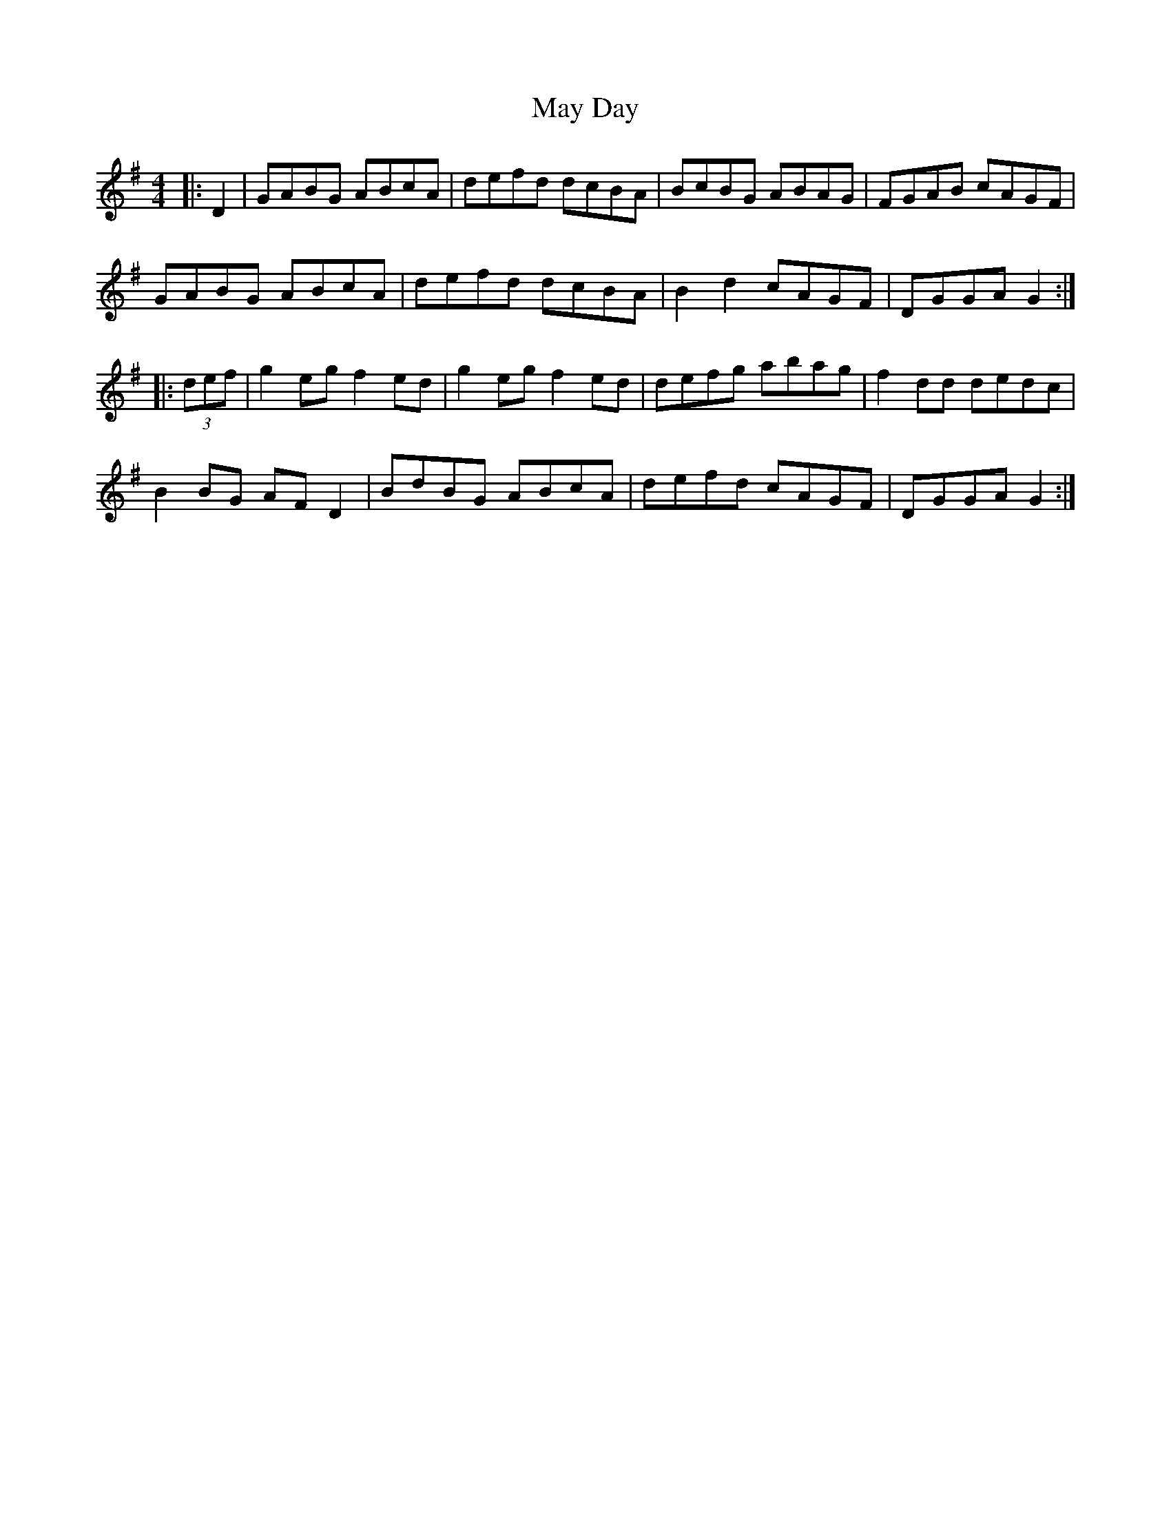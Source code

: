 X: 25965
T: May Day
R: hornpipe
M: 4/4
K: Gmajor
|:D2|GABG ABcA|defd dcBA|BcBG ABAG|FGAB cAGF|
GABG ABcA|defd dcBA|B2 d2 cAGF|DGGA G2:|
|:(3def|g2 eg f2 ed|g2 eg f2 ed|defg abag|f2 dd dedc|
B2 BG AF D2|BdBG ABcA|defd cAGF|DGGA G2:|

